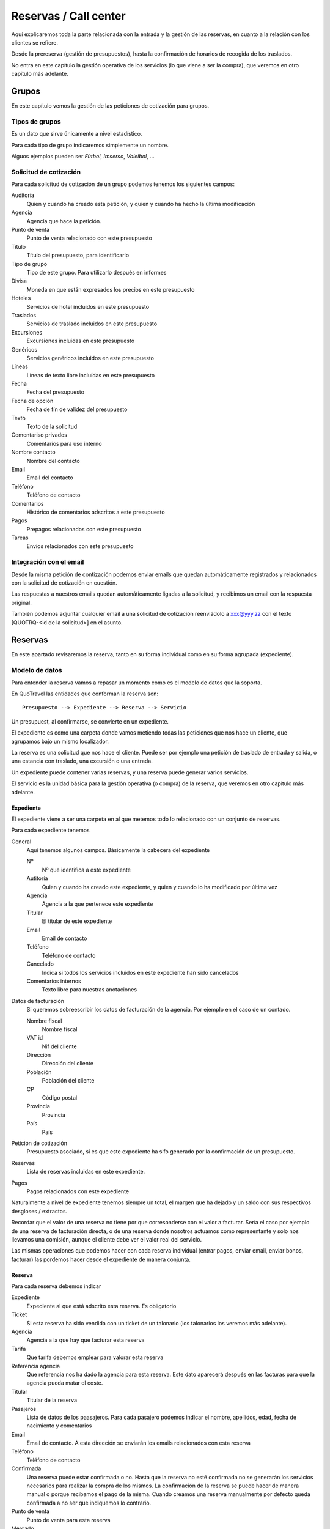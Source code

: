 ######################
Reservas / Call center
######################

Aquí explicaremos toda la parte relacionada con la entrada y la gestión de las reservas, en cuanto a la relación con los clientes se refiere.

Desde la prereserva (gestión de presupuestos), hasta la confirmación de horarios de recogida de los traslados.

No entra en este capítulo la gestión operativa de los servicios (lo que viene a ser la compra), que veremos en otro capítulo más adelante.


******
Grupos
******

En este capítulo vemos la gestión de las peticiones de cotización para grupos.


Tipos de grupos
===============

Es un dato que sirve únicamente a nivel estadístico.

Para cada tipo de grupo indicaremos simplemente un nombre.

Alguos ejemplos pueden ser *Fútbol*, *Imserso*, *Voleibol*, ...


Solicitud de cotización
=======================

Para cada solicitud de cotización de un grupo podemos tenemos los siguientes campos:

Auditoría
  Quien y cuando ha creado esta petición, y quien y cuando ha hecho la última modificación

Agencia
  Agencia que hace la petición.

Punto de venta
  Punto de venta relacionado con este presupuesto

Título
  Título del presupuesto, para identificarlo

Tipo de grupo
  Tipo de este grupo. Para utilizarlo después en informes

Divisa
  Moneda en que están expresados los precios en este presupuesto

Hoteles
   Servicios de hotel incluidos en este presupuesto

Traslados
   Servicios de traslado incluidos en este presupuesto

Excursiones
  Excursiones incluidas en este presupuesto

Genéricos
  Servicios genéricos incluidos en este presupuesto

Líneas
  Líneas de texto libre incluídas en este presupuesto

Fecha
  Fecha del presupuesto

Fecha de opción
  Fecha de fín de validez del presupuesto

Texto
  Texto de la solicitud

Comentariso privados
  Comentarios para uso interno

Nombre contacto
  Nombre del contacto

Email
  Email del contacto

Teléfono
  Teléfono de contacto

Comentarios
  Histórico de comentarios adscritos a este presupuesto

Pagos
  Prepagos relacionados con este presupuesto

Tareas
  Envíos relacionados con este presupuesto


Integración con el email
========================

Desde la misma petición de contización podemos enviar emails que quedan automáticamente registrados y relacionados con la solicitud de cotización en cuestión.

Las respuestas a nuestros emails quedan automáticamente ligadas a la solicitud, y recibimos un email con la respuesta original.

También podemos adjuntar cualquier email a una solicitud de cotización reenviádolo a xxx@yyy.zz con el texto [QUOTRQ-<id de la solicitud>] en el asunto.



********
Reservas
********

En este apartado revisaremos la reserva, tanto en su forma individual como en su forma agrupada (expediente).


Modelo de datos
===============

Para entender la reserva vamos a repasar un momento como es el modelo de datos que la soporta.

En QuoTravel las entidades que conforman la reserva son:

::


 Presupuesto --> Expediente --> Reserva --> Servicio



Un presupuest, al confirmarse, se convierte en un expediente.

El expediente es como una carpeta donde vamos metiendo todas las peticiones que nos hace un cliente, que agrupamos bajo un mismo localizador.

La reserva es una solicitud que nos hace el cliente. Puede ser por ejemplo una petición de traslado de entrada y salida, o una estancia con traslado, una excursión o una entrada.

Un expediente puede contener varias reservas, y una reserva puede generar varios servicios.

El servicio es la unidad básica para la gestión operativa (o compra) de la reserva, que veremos en otro capítulo más adelante.


Expediente
----------

El expediente viene a ser una carpeta en al que metemos todo lo relacionado con un conjunto de reservas.


Para cada expediente tenemos

General
  Aquí tenemos algunos campos. Básicamente la cabecera del expediente

  Nº
    Nº que identifica a este expediente

  Autitoría
    Quien y cuando ha creado este expediente, y quien y cuando lo ha modificado por última vez

  Agencia
    Agencia a la que pertenece este expediente

  Titular
    El titular de este expediente

  Email
    Email de contacto

  Teléfono
    Teléfono de contacto

  Cancelado
    Indica si todos los servicios incluidos en este expediente han sido cancelados

  Comentarios internos
    Texto libre para nuestras anotaciones

Datos de facturación
  Si queremos sobreescribir los datos de facturación de la agencia. Por ejemplo en el caso de un contado.

  Nombre fiscal
    Nombre fiscal

  VAT id
    Nif del cliente

  Dirección
    Dirección del cliente

  Población
    Población del cliente

  CP
    Código postal

  Provincia
    Provincia

  País
    País

Petición de cotización
  Presupuesto asociado, si es que este expediente ha sifo generado por la confirmación de un presupuesto.

Reservas
  Lista de reservas incluidas en este expediente.

Pagos
  Pagos relacionados con este expediente


Naturalmente a nivel de expediente tenemos siempre un total, el margen que ha dejado y un saldo con sus respectivos desgloses / extractos.

Recordar que el valor de una reserva no tiene por que corresonderse con el valor a facturar. Sería el caso por ejemplo de una reserva de facturación directa, o de una reserva donde nosotros actuamos como representante y solo nos llevamos una comisión, aunque el cliente debe ver el valor real del servicio.

Las mismas operaciones que podemos hacer con cada reserva individual (entrar pagos, enviar email, enviar bonos, facturar) las pordemos hacer desde el expediente de manera conjunta.

Reserva
-------

Para cada reserva debemos indicar

Expediente
  Expediente al que está adscrito esta reserva. Es obligatorio

Ticket
  Si esta reserva ha sido vendida con un ticket de un talonario (los talonarios los veremos más adelante).

Agencia
  Agencia a la que hay que facturar esta reserva

Tarifa
  Que tarifa debemos emplear para valorar esta reserva

Referencia agencia
  Que referencia nos ha dado la agencia para esta reserva. Este dato aparecerá después en las facturas para que la agencia pueda matar el coste.

Titular
  Titular de la reserva

Pasajeros
  Lista de datos de los paasajeros. Para cada pasajero podemos indicar el nombre, apellidos, edad, fecha de nacimiento y comentarios

Email
  Email de contacto. A esta dirección se enviarán los emails relacionados con esta reserva

Teléfono
  Teléfono de contacto

Confirmada
  Una reserva puede estar confirmada o no. Hasta que la reserva no esté confirmada no se generarán los servicios necesarios para realizar la compra de los mismos.
  La confirmación de la reserva se puede hacer de manera manual o porque recibamos el pago de la misma.
  Cuando creamos una reserva manualmente por defecto queda confirmada a no ser que indiquemos lo contrario.

Punto de venta
  Punto de venta para esta reserva

Mercado
  Mercado al que pertenece el pasajero

Inicio
  Fecha de inicio de los servicios relacionados con esta reserva

Fin
  Fecha de finalización de los servicios relacionados con esta reserva

Pax
  Total pax de esta reserva

Bebés
  Bebés de esta reserva

Niños
  Niños de esta reserva

Juniors
  Juniors de esta reserva

Adultos
  Adultos de esta reserva

Seniors
  Seniors de esta reserva

Bebés gratis
  Bebés gratis de esta reserva

Niños gratis
  Niños gratis de esta reserva

Juniors gratis
  Juniors gratis de esta reserva

Adultos gratis
  Adultos gratis de esta reserva

Seniors gratis
  Seniors gratis de esta reserva

Peticiones especiales
  Peticiones especiales del cliente. Es un campo de texto y no tiene ninguna implicación. Simplemente se traslada tal cual al proveedor.

Comentarios privados
  Comentarios de uso interno. No aparecen en ningún listado ni comunicación

Fecha de formalización
  Fecha de formalización de la reserva. Se utiliza para cálculo de release y aplicaciónd el algunas condiciones y ofertas

Fecha de caducidad
  Si la indicamos, la reserva se cancelará automáticamente en esa fecha y hora si para entonces la reserva no es en firme.

Bloqueada
  Si bloqueamos la reserva entonces el sistema de importación no la tocará

Vencimientos
  Fechas de cobro para esta reserva

Valor sobreescrito
  Si queremos indicar el precio exacto de esta reserva, sin mirar los contratos

Proveedor
  Si queremos indicar desde la reserva a quién debemos comprar lso servicios relacionados con la misma

Coste sobreescrito
  Si queremos indicar el precio exacto de esta reserva, sin mirar los contratos

Contrato
  Si queremos utilizar los precios y el cupo de un contrato concreto

Ya facturado
  Si esta reserva ya la hemos facturado fuera de QuoTravel

Ya comprado
  Si no hace falta enviar la petición de compra al proveedor porque ya lo hemos resuelto fuera del sistema

Servicios
  Lista de servicios generados para esta reserva

Cargos
  Cargos derivados de la reserva. No son modificables

Cargos extra
  Cargos adicionales que imputamos a esta reserva. Podemos manipularlos

Pagos
  Pagos (cobros en realidad) relacionados con esta reserva

Transacciones TPV
  Pagos de la pasarela de pagos relacionados con esta reserva

Condiciones de cancelación
  Condiciones de cancelación para esta reserva

Comisionista
  Quien se lleva la comisión

No comisionable
  Si a pesar de estar relacionada con un comisionista decidimos que esta reserva no genere una comisión

Datos de facturación
  Si queremos sobreescribir los datos de facturación de la agencia. Lo utilizaremso normalmente cuando sea una venta de directos o contado

Nombre del agente
  Simple campo para utilizar luego a nivel de información / estadísticas

Tareas
  Tareas (normalmente envío de emails) relacionadas con esta reserva

Comisiones
  Lista de comisiones derivadas de esta reserva

Check time
  Fecha y hora en que se ha entregado el servicio al cliente

Y, en función del tipo de reserva:

Llegada vuelo
^^^^^^^^^^^^^

Esta es una plantilla para meter el conjunto de reservas de una llegada de un touroperador.


Aeropuerto
  Aeropuerto en el que recogemos (y desde donde luego saldrán) a los clientes

Fecha y hora
  Fecha y hora del vuelo de llegada

Nº vuelo
  Nº del vuelo

Origen
  Origen del vuelo

Lista de hoteles
  Lista de hoteles en que dejaremos a los clientes

  Titular
    Titular de este servicio

  Hotel
    Hotel en el que se alojan

  Estancias
    Lista de habitaciones, fechas, ocupación (nº de pax y edades niños) y tipo de régimen

  Observaciones
    Observaciones sobre esta reserva

  Salida
    Cuando se marchan estos clientes

    Vuelo
      Nº de vuelo

    Fecha y hora
      Fecha y hora del vuelo

    Destino
      Destino del vuelo

Texto libre
^^^^^^^^^^^

Esta es una plantilla para meter una reserva de un servicio de texto libre.

Esto es, que no hemos cargado ningún producto en el sistema pero queremos mandar el servicio al proveedor y generar la operativa y el flujo de facuración pertinentes.

Fechas
  Inicio y fin del servicio

Descripción del servicio
  Texto libre describiendo el servicio

Observaciones
  Observaciones que deben llegar al proveedor y aparecer en la rooming, etc


Hotel + traslado
^^^^^^^^^^^^^^^^

Esta es una plantilla para meter una reserva que incluye hotel y opcionalmente traslado.


Llegada
  Datos relativos a la llegada del cliente

  Fecha y hora
    Fecha y hora de llegada del vuelo

  Nº vuelo
    Nº vuelo de llegada

  Origen
    Origen del vuelo

  Aeropuerto
    Aeropuerto, puerto, estación de tren, ...

  Tipo traslado
    Tipo de traslado

Hotel
  Datos relativos a la estancia

  Hotel
    El hotel

  Estancias
    Lista de estancias (habitaciones + pax + regímenes)

Salida
  Datos relativos a la salida

  Queremos la salida
    Si queremos el traslado de salida. Si no lo queremos, deberemos indicar la fecha de salida del hotel.

  Fecha y hora
    Fecha y hora del vuelo

  Nº vuelo
    Nº del vuelo

  Aeropuerto
    Aeropuerto, puerto, estación de tren, ...

  Destino
    Destino

  Tipo traslado
    Tipo de traslado



Genérico
^^^^^^^^

Esta es una plantilla para reservas de producto que hemos metido como genérico

Producto
  Producto reservado

Fechas
  Fecha inicio y final de la reserva

Pax
  Nº pax

Edades niños
  Edades de los niños

Suplementos
  Lista de suplementos elegidos (cantidad)


Traslado
^^^^^^^^

Esta es una plantilla para meter reservas de traslados.

En la misma plantilla metemos el traslado de llegada y el de salida.

Fecha y hora
  Fecha y hora el vuelo de llegada

Nº vuelo
  Nº del vuelo

Origen / destino
  Origen del vuelo. Destino si es un traslado de solo salida

Desde
  Punto de recogida de los clientes

Hasta
  Punto de entrega de los clientes

Tipo
  Tipo de traslado

Vuelta
  Datos relativos a la vuelta

  Fecha y hora
    Fecha y hora del vuelo

  Nº vuelo
    Nº del vuelo

  Destino
    Destino


Hotel
^^^^^

Plantilla para una reserva de solo hotel.

Hotel
  El hotel

Estancias
  Lista de estancias (fechas, pax, edades, nº habitaciones, habitaciones y regímenes)

Suplementos
  Suplementos opcionales elegidos



Paquete
^^^^^^^

Plantilla para una reserva de un tour / paquete

Tour
  El tour

Fecha
  Fecha

Turno
  El turno

Variante
  La variante

Suplementos
  Lista de suplementos opcionales elegidos



Identificación de una reserva
=============================

La referencia que nos da la agencia para una reserva figura, igual que el titular y otros datos, en la BookingPart que es la entidad que se corresponde con la petición que nos ha hecho el cliente. Esa referencia es la que figurará en las facturas que emitimos a la agencia, para que pueda validar nuestras facturas.

El nº de la Purchase order es el que esperamos que el proveedor incluya en sus facturas, para que podamos validarlas.

El nº que identifica a la Booking y al Service son solo para uso interno nuestro.

Estados de la reserva
=====================

La verdad es que la reserva incluye varios estados, cada uno para indicar un estado de la reserva desde un punto de vista diferente, y que están repartidos entre las diferentes entidades que conforman la reserva.

Estos son los diferentes estados relacionados con la reserva:

- Expediente

  - Estado del expediente:

    - Abierto
      Admite modificaciones, nuevas reservas, cancelaciones, etc
    - Cerrado
      No admite más reservas ni modificación de las existentes

- Reserva

  - Petición cliente cliente
    Puede ser una petición en firme o un presupuesto

  - Respuesta al cliente
    Puede estar en estado confirmada o no confirmada

  - Servicios
    Puede estar en estado "Servicios confirmados" o en estado "Servicios no confirmados"

- Servicio

  - Activo
    Puede estar on activa o cancelada
  - Gestión
    Puede estar pendiente, en proceso o gestionada
  - Compra
    Puede estar on request o confirmada

- Pedido de compra

  - Estado
    Puede estar pendiente, enviada, leída, rechazada o confirmada

- Tarea (normalmente envío email)

  - Estado
    Puede estar pendiente de enviar o enviada


Presupuesto / reserva de cupo
=============================

Mientras una reserva no ha sido confirmada por el cliente se entiende que es un presupuesto.

En este estado, la reserva reserva cupo si es producto propio.

Para las reservas en este estado podemos indicar una fecha de caducidad que, al vencer, cancelará automáticamente la reserva y devolverá el cupo en caso de que estuviese reservado.

En el momento en que el cliente confirme la reserva se reserva el cupo si es que no ha sido reservado todavía.

Naturalmente, si es producto de terceros puede pasar que ese cupo ya no esté disponible, o que el precio haya cambiado desde entonces.

En ese caso el cliente recibe el aviso de la circustancia y puede reconfirmar la reserva o desecharla.


Reserva multi servicio
======================

En QuoTravel podemos incluir en la misma reserva varios servicios.

Es lo que a veces llamamo paquete dinámico, en el que el usuario puede ir añadiendo diferentes servicios a su reserva.

El que lo junta todo es el expediente.

Servicios compuestos
====================

Como hemos comentado ya, una reserva de un cliente puede convertirse en varios servicios que hay que gestionar y comprar.

La demultiplexación se realiza entre la reserva y los servicios.

Algunos ejemplos:

  - Ejemplo 1: reserva hotel con cena en restaurante externo
  - Ejemplo 2: traslado IBZ - Formentera

Recordar que el servicio es la unidad base de la gestión operativa. Para un servicio siempre tendremos en cada momento una única compra activa a un único proveedor.


Separación de venta y compra
============================

En QuoTravel la gestión de la venta es independiente de la gestión de la compra.

Esto quiere decir que podemos vender servicios independientemente de a quién se los compremos después.

O cambiar el proveedor de un servicio en cualquier momento.



Frees
=====

En cualquier reserva podemos indicar pax free.

Lo podemos hacer tanto en la venta como en la compra.

El pax free aparece como un línea de cargo en negativo en la factura y en la previsión.


Entrada de reservas desde disponibilidad
========================================

Todos los servicios son reservables desde la consulta de disponibilidad.

Para cada servicio disponemos de una consulta de disponibiidad donde, a partir de las fechas, pax y zona, el sistema nos dice que opciones hay disponibles.

A partir de ahí seleccionamos la opción que nos interesa, suplementos opcionales en caso de que los haya y, finalmente, confirmamos la reserva.

Es exactamente el mismo procedimiento que tenemos en la web, solo que un poco más abierto.


Entrada manual de reservas
==========================

Además de realizar una reserva desde la disponibilidad, en QuoTravel podemos crear una reserva manualmente.

Esto quiere decir que nosotros indicamos lo que estamos reservando, independientemente de que exista contrato o cupo.

A la hora de hacer la reserva podemos indicar si es necesario que haya precios (contrato) o cupo.

Si existiese un paro de ventas que afecte a nuestra reserva el sistema nos avisará, pero podremos realizar la reserva igualmente.


Control rentabilidad
====================

Para cada reserva tenesmo un saldo que nos indica el beneficio o pérdida.

Ese saldo se registra a nivel de expediente, a nivel de reserva y a nivel de servicio.


Reservas on request
===================

Si no hay cupo, si estamos fuera de release o bajo otras circunstancias un servicio puede estar on request.

Si un servicio está on request el proveedor debe confirmarlo y, tanto si al final lo confirma como si no, nosotros debemos trasladar el resultado final al cliente.

Si un proveedor no confirma un servicio naturalmente podemos buscar un proveedor que si que lo confirme, y cambiar la compra de ese servicio.


Calculadora
===========

El precio de una reserva puede venir dado porque hayamos cargado un contrato, porque estemos comprando el servicio a un tercero a través de una integración, o porque metamos nosotros el precio manualmente.

En este caso podemos ayudarnos de la calculadora que nos aparece cuando seleccionamos precio manual.

La calculadora es un campo de texto libre que nos permite indicar una fórmula para calcular el precio de la reserva.


Hay variables predefinidas, y podemos poner comentarios.


Visibilidad total
=================

En QuoTravel desde la reserva podemos aceder a toda la información relacionada con la misma.

Es como un árbol que se va abriendo que nos permite llegar hasta la contabilidad incluso.

Así, desde la reserva podemos acceder a:

  - Ficha del cliente
  - Facturas emitidas
  - Cobros
  - Pedidos al proveedor
  - Ficha del proveedor
  - Facturas recibidas
  - Pagos
  - Asientos contables


Operativa automática
====================

En este apartado hacemos referencia a la operativa automática de la reserva de cara al cliente, no a la operativa de cara a la compra que se explica en el capítulo dedicado a operaciones.


Así, el flujo general de una reserva es:

Cotización --> expediente / reservas --> organizar servicios / mandar al proveedor --> fin


En el caso de una reserva de cliente final el flujo de la misma es:

Reserva --> email confirmación --> email aviso 1er pago --> email aviso 2o pago --> voucher / reserva cancelada



En el caso de una reserva de una agencia a credito el flujo es el siguiente:

Reserva --> email confirmación / voucher --> reserva cancelada



Emails aviso pagos
==================

Es un email que se manda automáticamente al cliente si así lo hemos configurado.

También lo podemos mandar en cualquier momento desde la reserva.

El email contiene la información de la reserva, información para el pago de la misma y un link para pagar la reserva utilizando la pasarela de pago que hayamos configurado.


Voucher
=======

Para cada servicio se entrega un voucher al cliente.

El voucher es completamente personalizable.

Recordar que una reserva del cliente puede generar varios servicios, así que para una misma reserva podemos enviar varios vouchers al cliente.

Hay un campo en el contrato de compra que afecta directamente al voucher y es el campo "Pagadero por", que siempre aparece en el voucher.


Cancelación automática
======================

Si en una reserva indicamos una fecha de caducidad la reserva se cancelará automáticamente al llegar a esa fecha.

El sistema mandará un email tanto al cliente como a la delegación como al proveedor (si ya le habíamos enviado la reserva).

Esta operativa es propia de reservas que utilizamos para reservar cupo.


Registro cambios
================

Todas las reservas registran los cambios que hacemos sobre las mismas, y podemos consultar ese registro de cambios desde la misma reserva.

Si los cambios que realizamos sobre una reserva afectan al servicio se dispara la operativa para que esos cambios lleguen al proveedor.


Gastos de cancelación
=====================

Los gastos de cancelación de una reserva quedan registrados cuando confirmamos la reserva.

Para cada gasto de cancelación podemos indicar

Fecha y hora aplicación
  Fecha y hora a partir de la cual son aplicables estos gastos

Importe
  Importe de la cancelación si se cancela después de la fecha y hora indicadas

Moneda
  Moneda en que está indicado el importe de cancelación


Tenemos gastos de cancelación tanto para la compra como para la venta.


Cobros
======

Dese una reserva podemos ver todos los cobros que relacionados con la misma, así como introducir nuevos cobros.

Podemostambién enviar un email a un cliente con un link a una pasarela de pago, para que realice un pago con tarjeta.

Cuando ese pago se confirma queda registrado automáticamente en la reserva y se actualiza el saldo de la misma.


*********************
Otras funcionalidades
*********************

Aquí vemos otras funcionalidades que tenemos en el call center.


Confirmación de horarios de recogida de clientes
================================================

Desde el call center podemos responder a un cliente que ha llamado para confirmar la hora de recogida de su traslado de salida.

Tras localizaqr el servicio, podemos indicar que hemos informado al cliente del horario de recogida.

También podemos acceder al servicio, por si tuviésemos que modificar algún dato del mismo.

Si la modificación afecta al servicio se dispara la operativa necesaria.


Gestión de incidencias
======================

En QuoTravel podemos registrar incidencias relativas a un servicio.

Para cada incidencia podemos indicar:

Autitoría
  Creador y fecha de creación de la incidencia

Servicio
  Servicio al que está asociada esta incidencia

Texto
  Texto explicativo de la incidencia

Concepto de facturación
  Concepto de facturación a utilizar en el cargo

Cargo a la venta
  Líneas de cargo asociadas a la venta. Puede ser en positivo o en negativo.

Cargo a la compra
  Líneas de cargo asociadas a la compra (al proveedor). Puede ser en positivo o en negativo.



Consultas varias
================

La información que hemos introducido con las reservas es mucha y muy variada.

Para poder gestionarla de manera adecuada disponemos en Quonext de varias consultas que nos permiten, además de poder tener una visión adecuada y completa de nuestras reservas, realizar operaciones sobre conjuntos de ellas.

Las consultas disponibles son:

- Vuelos



***********************
Importación de reservas
***********************

La importación de reservas de clientes es un componente clave en QuoTravel.

Lo es especialmente en la parte de traslados, en la que el volúmen de reservas es tan grande que sería inviable intruducir y mantener las reservas manualmente.

La importación de reservas normalmente precisa de web scraping, conectarnos al servidor de correo para leer los correos que nos ha mandado la agencia, etc. Cada agencia es diferente pero lo bueno es que, con QuoTravel, basta desarrollar un pequeño módulo para importar las reservas de una nueva agencia.


QuoTravel va integrando las reservas tal cual nos las proporciona el proveedor, con la frecuencia que deseemos.

Esas reservas del cliente se transforman en las correspondidentes reservas dentro de QuoTravel.

Cada cambio de la reserva en el client se refleja en nuestra reserva en QuoTravel y, si es necesario avisa de que es necesario realizar alguna acción como volver a organizar el servicio, o volver a mandar la reserva al proveedor.

Si es necesario, se envía la confirmación al cliente cuando el servicio es confirmado, pero eso ya forma parte de la operativa habitual de las reservas.

Actualmente en QuoTravel están funcionando sin incidencias la integración de reservas de traslados de Travelrepublic, Traveltino y de ShuttleDirect.


